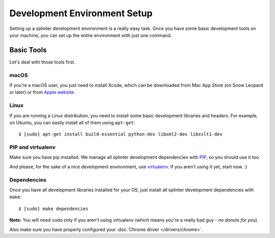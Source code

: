 .. Copyright © 2018 splinter authors. All rights reserved.
   Use of this source code is governed by a BSD-style
   license that can be found in the LICENSE file.

.. meta::
    :description: Setting up your development environment for Splinter.
    :keywords: splinter, open source, python, contribute, development environment

+++++++++++++++++++++++++++++
Development Environment Setup
+++++++++++++++++++++++++++++

Setting up a splinter development environment is a really easy task. Once you have some
basic development tools on your machine, you can set up the entire environment with just one command.

Basic Tools
===========

Let's deal with those tools first.

macOS
------

If you're a macOS user, you just need to install Xcode, which can be downloaded
from Mac App Store (on Snow Leopard or later) or from
`Apple website <https://developer.apple.com/download/>`_.

Linux
-----

If you are running a Linux distribution, you need to install some basic development libraries
and headers. For example, on Ubuntu, you can easily install all of them using ``apt-get``:

.. highlight:: bash

::

    $ [sudo] apt-get install build-essential python-dev libxml2-dev libxslt1-dev

PIP and virtualenv
------------------

Make sure you have pip installed. We manage all splinter development dependencies with
`PIP <https://pip.pypa.io/en/stable/>`_, so you should use it too.

And please, for the sake of a nice development environment, use `virtualenv <https://pypi.org/project/virtualenv/>`_.
If you aren't using it yet, start now. :)

Dependencies
------------

Once you have all development libraries installed for your OS, just install all splinter development dependencies with
``make``:

.. highlight:: bash

::

    $ [sudo] make dependencies

**Note:** You will need ``sudo`` only if you aren't using virtualenv (which means you're a really bad guy - *no donuts for you*).

Also make sure you have properly configured your :doc:`Chrome driver </drivers/chrome>`.
